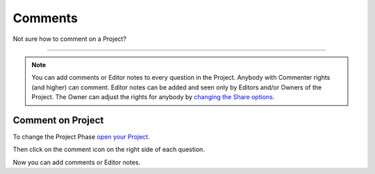 ********
Comments
********

Not sure how to comment on a Project?

----

.. NOTE::

    You can add comments or Editor notes to every question in the Project. Anybody with Commenter rights (and higher) can comment. Editor notes can be added and seen only by Editors and/or Owners of the Project. The Owner can adjust the rights for anybody by `changing the Share options <https://dsw-guide.readthedocs.io/en/latest/for-users/share-project.html>`__.

Comment on Project
==================

To change the Project Phase `open your Project <https://dsw-guide.readthedocs.io/en/latest/for-users/open-project.html>`__.

Then click on the comment icon on the right side of each question.

.. TODO:

    Add Screenshot Click on Add Comment

Now you can add comments or Editor notes.

.. TODO:

    Add Screenshot Comments

.. TODO:

    Add Screenshot Screenshots
